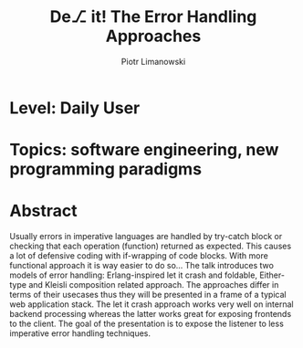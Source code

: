 #+TITLE: De⎇ it! The Error Handling Approaches
#+AUTHOR: Piotr Limanowski
#+EMAIL: plimanowski+conf@protonmail.com
#+KEYWORDS: error handling, let it crash

* Level: Daily User 
* Topics: software engineering, new programming paradigms
* Abstract
Usually errors in imperative languages are handled by try-catch block or checking that each operation (function) returned as expected.
This causes a lot of defensive coding with if-wrapping of code blocks. With more functional approach it is way easier to do so...
The talk introduces two models of error handling: Erlang-inspired let it crash and foldable, Either-type and Kleisli composition related approach.
The approaches differ in terms of their usecases thus they will be presented in a frame of a typical web application stack. 
The let it crash approach works very well on internal backend processing whereas the latter works great for exposing frontends to the client.
The goal of the presentation is to expose the listener to less imperative error handling techniques.


